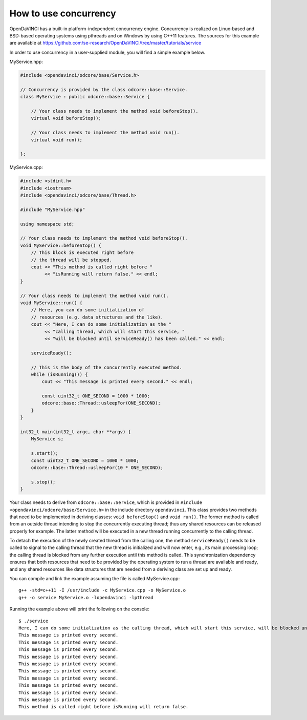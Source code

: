 How to use concurrency
^^^^^^^^^^^^^^^^^^^^^^

OpenDaVINCI has a built-in platform-independent concurrency engine. Concurrency is
realized on Linux-based and BSD-based operating systems using pthreads and on Windows
by using C++11 features. The sources for this example are available at
https://github.com/se-research/OpenDaVINCI/tree/master/tutorials/service

In order to use concurrency in a user-supplied module, you will find a simple example
below.

MyService.hpp:

.. code-block:: c++

    #include <opendavinci/odcore/base/Service.h>

    // Concurrency is provided by the class odcore::base::Service.
    class MyService : public odcore::base::Service {

        // Your class needs to implement the method void beforeStop().
        virtual void beforeStop();

        // Your class needs to implement the method void run().
        virtual void run();

    };

MyService.cpp:

.. code-block:: c++

    #include <stdint.h>
    #include <iostream>
    #include <opendavinci/odcore/base/Thread.h>

    #include "MyService.hpp"

    using namespace std;

    // Your class needs to implement the method void beforeStop().
    void MyService::beforeStop() {
        // This block is executed right before
        // the thread will be stopped.
        cout << "This method is called right before "
             << "isRunning will return false." << endl;        
    }

    // Your class needs to implement the method void run().
    void MyService::run() {
        // Here, you can do some initialization of
        // resources (e.g. data structures and the like).
        cout << "Here, I can do some initialization as the "
             << "calling thread, which will start this service, "
             << "will be blocked until serviceReady() has been called." << endl;

        serviceReady();

        // This is the body of the concurrently executed method.
        while (isRunning()) {
            cout << "This message is printed every second." << endl;        

            const uint32_t ONE_SECOND = 1000 * 1000;
            odcore::base::Thread::usleepFor(ONE_SECOND);
        }
    }

    int32_t main(int32_t argc, char **argv) {
        MyService s;

        s.start();
        const uint32_t ONE_SECOND = 1000 * 1000;
        odcore::base::Thread::usleepFor(10 * ONE_SECOND);

        s.stop();
    }

Your class needs to derive from ``odcore::base::Service``, which is provided in
``#include <opendavinci/odcore/base/Service.h>`` in the include directory ``opendavinci``.
This class provides two methods that need to be implemented in deriving classes:
``void beforeStop()`` and ``void run()``. The former method is called
from an outside thread intending to stop the concurrently executing thread; thus
any shared resources can be released properly for example. The latter method will
be executed in a new thread running concurrently to the calling thread.

To detach the execution of the newly created thread from the calling one, the
method ``serviceReady()`` needs to be called to signal to the calling thread that
the new thread is initialized and will now enter, e.g., its main processing loop; the calling thread is blocked
from any further execution until this method is called. This synchronization dependency
ensures that both resources that need to be provided by the operating system
to run a thread are available and ready, and any shared resources like data
structures that are needed from a deriving class are set up and ready.

You can compile and link the example assuming the file is called MyService.cpp::

   g++ -std=c++11 -I /usr/include -c MyService.cpp -o MyService.o
   g++ -o service MyService.o -lopendavinci -lpthread

Running the example above will print the following on the console::

    $ ./service
    Here, I can do some initialization as the calling thread, which will start this service, will be blocked until serviceReady() has been called.
    This message is printed every second.
    This message is printed every second.
    This message is printed every second.
    This message is printed every second.
    This message is printed every second.
    This message is printed every second.
    This message is printed every second.
    This message is printed every second.
    This message is printed every second.
    This message is printed every second.
    This method is called right before isRunning will return false.
